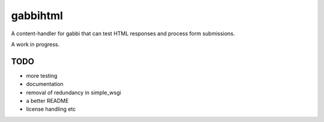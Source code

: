 
gabbihtml
---------

A content-handler for gabbi that can test HTML responses and
process form submissions.

A work in progress.

TODO
====

* more testing
* documentation
* removal of redundancy in simple_wsgi
* a better README
* license handling etc
